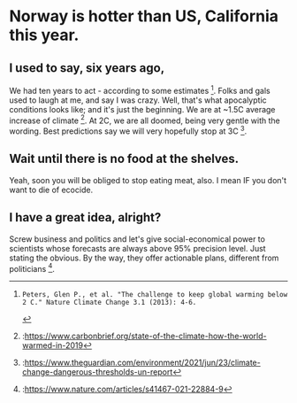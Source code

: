 * Norway is hotter than US, California this year.

#+CAPTION: Norway 35C
#+ATTR_HTML: :width 300
[[file:norway-heat-2021.png][file:~/PP/Org/Notes/fb/norway-heat-2021.png]]

** I used to say, six years ago, 
We had ten years to act - according to some estimates [1]. Folks and gals used to laugh at me, and say I was crazy. Well, that's what apocalyptic conditions looks like; and it's just the beginning. We are at ~1.5C average increase of climate [2]. At 2C, we are all doomed, being very gentle with the wording. Best predictions say we will very hopefully stop at 3C [3]. 

** Wait until there is no food at the shelves.
Yeah, soon you will be obliged to stop eating meat, also. I mean IF you don't want to die of ecocide.

** I have a great idea, alright?
Screw business and politics and let's give social-economical power to scientists whose forecasts are always above 95% precision level. Just stating the obvious. By the way, they offer actionable plans, different from politicians [4].


#+CAPTION: US record temperature all history.
#+ATTR_HTML: :width 300
[[file:us-2021.png][file:~/PP/Org/Notes/fb/us-2021.png]]

[1]: Peters, Glen P., et al. "The challenge to keep global warming below 2 C." Nature Climate Change 3.1 (2013): 4-6.
[2]:https://www.carbonbrief.org/state-of-the-climate-how-the-world-warmed-in-2019
[3]:https://www.theguardian.com/environment/2021/jun/23/climate-change-dangerous-thresholds-un-report
[4]:https://www.nature.com/articles/s41467-021-22884-9

